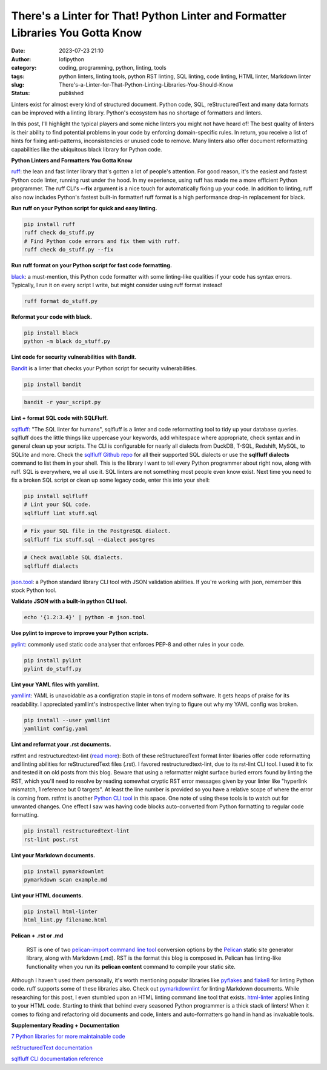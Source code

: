 There's a Linter for That! Python Linter and Formatter Libraries You Gotta Know
################################################################################
:date: 2023-07-23 21:10
:author: lofipython
:category: coding, programming, python, linting, tools
:tags: python linters, linting tools, python RST linting, SQL linting, code linting, HTML linter, Markdown linter
:slug: There's-a-Linter-for-That-Python-Linting-Libraries-You-Should-Know
:status: published

Linters exist for almost every kind of structured document. Python code, SQL, reStructuredText and many data formats can be improved 
with a linting library. Python's ecosystem has no shortage of formatters and linters. 

In this post, I'll highlight the typical players and some niche linters you might not have heard of! The best quality of linters is 
their ability to find potential problems in your code by enforcing domain-specific rules. In return, you receive a list of hints for 
fixing anti-patterns, inconsistencies or unused code to remove. Many linters also offer document reformatting capabilities like the 
ubiquitous black library for Python code.

**Python Linters and Formatters You Gotta Know**

`ruff <https://github.com/astral-sh/ruff>`__: the lean and fast linter library that's gotten a lot of people's attention. 
For good reason, it's the easiest and fastest Python code linter, running rust under the hood. In my experience, using ruff 
has made me a more efficient Python programmer. The ruff CLI's **--fix** argument is a nice touch for automatically fixing up your code. 
In addition to linting, ruff also now includes Python's fastest built-in formatter! 
ruff format is a high performance drop-in replacement for black.


**Run ruff on your Python script for quick and easy linting.**

.. code:: 

    pip install ruff
    ruff check do_stuff.py
    # Find Python code errors and fix them with ruff.
    ruff check do_stuff.py --fix


**Run ruff format on your Python script for fast code formatting.**

`black <https://pypi.org/project/black/>`__: a must-mention, this Python code formatter with some linting-like qualities if your code has syntax errors. 
Typically, I run it on every script I write, but might consider using ruff format instead!

.. code::
    
    ruff format do_stuff.py


**Reformat your code with black.**

.. code:: 

    pip install black
    python -m black do_stuff.py


**Lint code for security vulnerabilities with Bandit.**

`Bandit <https://bandit.readthedocs.io/en/latest/start.html>`__ is a linter that checks your Python script for security vulnerabilities.

.. code:: 

    pip install bandit

.. code:: 

    bandit -r your_script.py


**Lint + format SQL code with SQLFluff.**

.. image:: {static}/images/sqlfluffexample.png
  :alt: sqlfluff SQL linting CLI tool

`sqlfluff <https://docs.sqlfluff.com/en/stable/index.html>`__: "The SQL linter for humans", sqlfluff is a linter and code reformatting tool to tidy up your database queries. sqlfluff does the little things like uppercase your keywords, add whitespace where appropriate, check syntax and in general clean up your scripts. The CLI is configurable for nearly all dialects from DuckDB, T-SQL, Redshift, MySQL, to SQLlite and more. Check the `sqlfluff Github repo <https://github.com/sqlfluff/sqlfluff>`__ for all their supported SQL dialects or use the **sqlfluff dialects** command to list them in your shell. This is the library I want to tell every Python programmer about right now, along with ruff. SQL is everywhere, we all use it. SQL linters are not something most people even know exist. Next time you need to fix a broken SQL script or clean up some legacy code, enter this into your shell:

.. code:: 

    pip install sqlfluff
    # Lint your SQL code.
    sqlfluff lint stuff.sql


.. code:: 

    # Fix your SQL file in the PostgreSQL dialect.
    sqlfluff fix stuff.sql --dialect postgres


.. code:: 

    # Check available SQL dialects.
    sqlfluff dialects



`json.tool <https://docs.python.org/3/library/json.html#module-json.tool>`__: a Python standard library CLI tool with JSON validation abilities. If you're working with json, remember this stock Python tool.


**Validate JSON with a built-in python CLI tool.**


.. code:: 

    echo '{1.2:3.4}' | python -m json.tool


**Use pylint to improve to improve your Python scripts.**

`pylint <https://pypi.org/project/pylint/>`__: commonly used static code analyser that enforces PEP-8 and other rules in your code.


.. code:: 

    pip install pylint
    pylint do_stuff.py


**Lint your YAML files with yamllint.**

`yamllint <https://pypi.org/project/yamllint/>`__: YAML is unavoidable as a configration staple in tons of modern software. 
It gets heaps of praise for its readability. I appreciated yamllint's instrospective linter when trying to figure out why my YAML config was broken. 


.. code:: 

    pip install --user yamllint
    yamllint config.yaml



.. image:: {static}/images/yamllintexample.png
  :alt: yamllint YAML linting CLI tool


**Lint and reformat your .rst documents.**

rstfmt and restructuredtext-lint (`read more <https://pypi.org/project/restructuredtext-lint/>`__): Both of these reStructuredText format linter libaries offer code reformatting and linting abilities for reStructuredText files (.rst). I favored restructuredtext-lint, due to its rst-lint CLI tool. I used it to fix and tested it on old posts from this blog. Beware that using a reformatter might surface buried errors found by linting the RST, which you'll need to resolve by reading somewhat cryptic RST error messages given by your linter like "hyperlink mismatch, 1 reference but 0 targets". At least the line number is provided so you have a relative scope of where the error is coming from. rstfmt is another `Python CLI tool <https://pypi.org/project/rstfmt/>`__ in this space. One note of using these tools is to watch out for unwanted changes. One effect I saw was having code blocks auto-converted from Python formatting to regular code formatting.

.. code:: 

    pip install restructuredtext-lint
    rst-lint post.rst


**Lint your Markdown documents.**


.. code:: 
    
    pip install pymarkdownlnt
    pymarkdown scan example.md


**Lint your HTML documents.**


.. code:: 
    
    pip install html-linter
    html_lint.py filename.html


**Pelican + .rst or .md**


    RST is one of two `pelican\-import command line tool <https://docs.getpelican.com/en/latest/importer.html>`__ conversion options by the `Pelican <https://docs.getpelican.com/en/3.6.3/quickstart.html>`__ static site generator library, along with Markdown (.md). RST is the format this blog is composed in. Pelican has linting-like functionality when you run its **pelican content** command to compile your static site.



Although I haven't used them personally, it's worth mentioning popular libraries like `pyflakes <https://pypi.org/project/pyflakes/>`__ and `flake8 <https://pypi.org/project/flake8/>`__ for linting Python code. ruff supports some of these libraries also. Check out `pymarkdownlint <https://pypi.org/project/pymarkdownlnt/>`__ for linting Markdown documents. While researching for this post, I even stumbled upon an HTML linting command line tool that exists. `html-linter <https://pypi.org/project/html-linter/>`__ applies linting to your HTML code. Starting to think that behind every seasoned Python programmer is a thick stack of linters! When it comes to fixing and refactoring old documents and code, linters and auto-formatters go hand in hand as invaluable tools.


**Supplementary Reading + Documentation**

`7 Python libraries for more maintainable code <https://opensource.com/article/18/7/7-python-libraries-more-maintainable-code>`__

`reStructuredText documentation <https://www.sphinx-doc.org/en/master/usage/restructuredtext/basics.html>`__

`sqlfluff CLI documentation reference <https://docs.sqlfluff.com/en/stable/cli.html>`__
